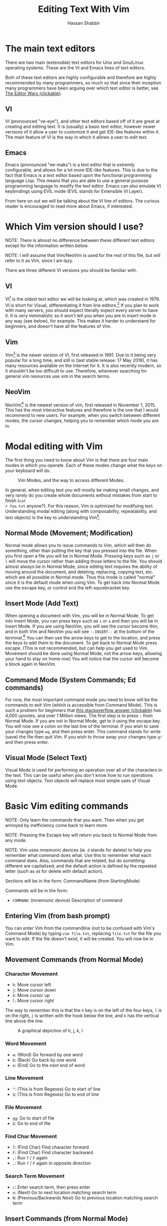 #+TITLE: Editing Text With Vim
#+AUTHOR: Hassan Shabbir
\newpage
* The main text editors
There are two main (extensible) text editors for Unix and Gnu/Linux operating
systems. These are the VI and Emacs lines of text editors.

Both of these text editors are highly configurable and therefore are highly
recommended by many programmers, so much so that since their inception many
programmers have been arguing over which text editor is better, see [[https://en.wikipedia.org/wiki/Editor_war][The Editor
Wars (clickable)]].
** VI
VI (pronounced "ve-eye"), and other text editors based off of it are great at
creating and editing text. It is (usually) a basic text editor, however newer
versions of it allow a user to customize it and get IDE-like features within it.
The main feature of VI is the way in which it allows a user to edit text.
** Emacs
Emacs (pronounced "ee-maks") is a text editor that is extremly configurable, and
allows for a lot more IDE-like features. This is due to the fact that Emacs is a
text editor based upon the functional programming language Lisp. This means that
you are able to use a general purpose programming language to modify the text
editor. Emacs can also emulate VI keybindings using EVIL mode (EVIL stands for
Extensible VI Layer).

From here on out we will be talking about the VI line of editors. The curious
reader is encouraged to read more about Emacs, if interested.
* Which Vim version should I use?
NOTE: There is almost no difference between these different text editors except
for the information written below.

NOTE: I will assume that Vim/NeoVim is used for the rest of this file, but will
refer to it as Vim, since I am lazy.

There are three different VI versions you should be familiar with.
** VI
VI[fn:3] is the oldest text editor we will be looking at, which was created
in 1976. VI is short for Visual, differentiating it from line editors.[fn:1] If
you plan to work with many servers, you should expect literally expect every
server to have it. It is very minimalistic so it won't tell you when you are in
insert mode in any way (see below), for example. This makes it harder to
understand for beginners, and doesn't have all the features of Vim.
** Vim
Vim[fn:4] is the newer version of VI, first released in 1991. Due to it being
very popular for a long time, and still is (last stable release: 17 May 2018),
it has many resources available on the internet for it. It is also recently
modern, so it shouldn't be too difficult to use. Therefore, whenever searching
for general vim resources use vim in the search terms.
** NeoVim
NeoVim[fn:5] is the newest version of vim, first released in November 1, 2015.
This has the most interactive features and therefore is the one that I would
recommend to new users. For example, when you switch between different modes,
the cursor changes, helping you to remember which mode you are in.
* Modal editing with Vim
The first thing you need to know about Vim is that there are four main modes in
which you operate. Each of these modes change what the keys on your keyboard
will do.
  
#+CAPTION: Vim Modes, and the way to access different Modes.
#+NAME:   fig:2
[[./modes.jpg]]

In general, when editing text you will mostly be making small changes, and very
rarely do you create whole documents without mistakes from start to finish (~cat
> foo.txt~ anyone?). For this reason, Vim is optimized for modifying text.
Understanding modal editing (along with composability, repeatability, and text
objects) is the key to understanding Vim[fn:2].
** Normal Mode (Movement; Modification)
Normal mode allows you to issue commands to Vim, which will then do something,
other than putting the key that you pressed into the file. When you first open a
file you will be in Normal Mode. Pressing keys such as ~j~ or ~l~ will move the
cursor rather than adding those letters to the file. You should almost always be
in Normal Mode, since editing text requires the ability of moving around the
document, and deleting, replacing, copying text, etc. which are all possible in
Normal mode. Thus this mode is called "normal" since it is the default mode when
using Vim. To get back into Normal Mode use the escape key, or control and the
left-squrebracket key.
** Insert Mode (Add Text)
When opening a document with Vim, you will be in Normal Mode. To get into Insert
Mode, you can press keys such as ~i~ or ~a~ and then you will be in Insert Mode.
If you are using NeoVim, you will see the cursor become thin, and in both Vim
and NeoVim you will see ~--INSERT--~ at the bottom of the terminal.[fn:6] You
can then use the arrow keys to get to the location, and press the keys to add
them to the document. To get back to Normal Mode press escape. (This is not
recommended, but can help you get used to Vim. Movement should be done using
Normal Mode, not the arrow keys, allowing your hand to stay on home row) You
will notice that the cursor will become a block again in NeoVim.
** Command Mode (System Commands; Ed commands)
For now, the most important command mode you need to know will be the commands
to exit Vim (which is accessible from Command Mode). This is such a problem for
beginners that [[https://stackoverflow.com/questions/11828270/how-to-exit-the-vim-editor][this stackoverflow answer (clickable)]] has 4,000 upvotes, and over
1 Million views. The first step is to press ~:~ from Normal Mode. If you are not
in Normal Mode, get to it using the escape key. You will now see a colon on the
last line of the terminal. If you wish to save your changes type ~wq~, and then
press enter. This command stands for write (save) the file then quit Vim. If you
wish to throw away your changes type ~q!~ and then press enter.
** Visual Mode (Select Text)
Visual Mode is used for performing an operation over all of the characters in
the text. This can be useful when you don't know how to run operations using
text objects. Text objects will replace most simple uses of Visual Mode.
* Basic Vim editing commands
NOTE: Only learn the commands that you want. Then when you get annoyed by
inefficiency come back to learn more.

NOTE: Pressing the Escape key will return you back to Normal Mode from any mode.

NOTE: Vim uses mnemonic devices (ie. ~d~ stands for delete) to help you remember
what command does what. Use this to remember what each command does. Also,
commands that are related, but do something different are capitalized, and the
default action is defined by the repeated letter (such as ~dd~ for delete with
default action).

Sections will be in the form: CommandName (from StartingMode)

Commands will be in the form:
- ~COMMAND~: (mnemonic device) Description of command
** Entering Vim (from bash prompt)
You can enter Vim from the commandline (not to be confused with Vim's Command
Mode) by typing ~vim file.txt~, replacing ~file.txt~ for the file you want to
edit. If the file doesn't exist, it will be created. You will now be in Vim.
** Movement Commands (from Normal Mode)
*** Character Movement
- ~h~: Move cursor left
- ~j~: Move cursor down
- ~k~: Move cursor up
- ~l~: Move cursor right

The way to remember this is that the ~h~ key is on the left of the four keys,
~l~ is on the right, ~j~ is written with the hook below the line, and ~k~ has
the vertical line above the line.

#+CAPTION: A graphical depiction of h, j, k, l
#+NAME:   fig:1
[[./hjkl.png]]

*** Word Movement
- ~w~: (Word) Go forward by one word
- ~b~: (Back) Go back by one word
- ~e~: (End) Go to the next end of word

*** Line Movement
- ~^~: (This is from Regexes) Go to start of line
- ~$~: (This is from Regexes) Go to end of line
*** File Movement
- ~gg~: Go to start of file
- ~G~: Go to end of file

*** Find Char Movement
- ~f~: (Find Char) Find character forward 
- ~F~: (Find Char) Find character backward
- ~;~: Run ~f~ / ~F~ again
- ~,~: Run ~f~ / ~F~ again in opposite direction

*** Search Term Movement 
- ~/~: Enter search term, then press enter
- ~n~: (Next) Go to next location matching search term
- ~N~: (Previous/Backwards Next) Go to previous location matching search term

** Insert Commands (from Normal Mode)
These commands will change you automatically from Normal Mode
to Insert Mode.
- ~i~: (Insert) Enter Insert Mode before current character
- ~I~: (Insert) Enter Insert Mode at the beginning of the line
- ~a~: (Append) Enter Insert Mode after current character
- ~A~: (Append) Enter Insert Mode at the end of the line

** Deletion Commands (from Normal Mode)
NOTE: The composable nature of Vim should be apparent in this section.

- ~x~: Delete character under cursor
- ~dd~: (Delete, Default) Delete current line
- ~dw~: (Delete Word) Delete until the end of the word
- ~d3w~: (Delete Word) Delete 3 number of words, etc.
- ~diw~: (Delete In Word) Delete the whole word
- ~dfc~: (Delete Find 'c') Delete including the first 'c' on the right of the cursor
- ~diW~: (Delete In Word) Delete the whole space delimited word
** Deletion Commands (from Visual Mode)
- ~d~: (Delete) Delete current visual selection
- ~x~: (Delete) Delete current visual selection

** Change Commands (from Normal Mode)
Change deletes something then puts you in Insert Mode
to add text.

- ~cc~: (Change, Default) Delete line, then go into Insert Mode
- ~cw~: (Change Word) Delete until the end of the word, then go into Insert Mode
- ~c3w~: (Change Word) Delete 3 number of words, etc., then go into Insert Mode
- ~ciw~: (Change In Word) Delete the whole word, then go into Insert Mode
- ~ciw~: (Change In Word) Delete the whole word, then go into Insert Mode
- ~ciW~: (Change In Word) Delete the whole space delimited word, then go into Insert Mode

** Yank (Copy) Commands (from Normal Mode)
NOTE: To copy text to use in other applications, use the ~"+~ prefix, see
registers below.

- ~yy~: (Yank, Default) Yank (copy) the current line, for Vim use only
- ~yiw~: (Yank) Yank (copy) the current line, for Vim use only

- ~"+yy~: (Yank, Default) Yank (copy) the current line, for any application
- ~"+yiw~: (Yank) Yank (copy) the current line, for any application
** Yank (Copy) Commands (from Visual Mode)
- ~y~: (Yank) Yank (copy) current visual selection
** Paste Commands (from Normal Mode)
- ~p~: (Paste) Paste the last deletion/yank
** Paste Commands (from Visual Mode)
- ~p~: (Paste) Paste, replacing current visual selection
** Undo Command (from Normal Mode)
- ~u~: (Undo) Undo last change
** Visual Mode Commands (from Normal Mode)
First enter Visual Mode using any of the below, then make the selection using
the movement commands as you would from Normal Mode. Then run the command on the
selection, such as yank, delete, etc.

- ~v~: Enter character-wise Visual Mode
- ~V~: Enter line-wise Visual Mode
- ~ctrl-v~: Enter block-wise Visual Mode
** Command Mode (from Normal Mode)
- ~:w~: Write the file
- ~:q~: Quit Vim, without having modified the file
- ~:q!~: Quit Vim, throwing away modifications
- ~:wq~: Write the file, then quit Vim
- ~:x~: Shorthand for ~:wq~
- ~:! date~: Run bash command ~date~ and show the result without adding to file
- ~:r! date~: Run bash command ~date~ and read in the result into the file
** Command Mode (from Visual Mode)
Visually select text then enter Command Mode using ~:~. NOTE: you will see
~:'<,'>~ instead. This just tells Vim to run the command over the whole
selection.[fn:7]

- ~:'<,'>! wc -l~: Run bash command on visually selected text
* Composability and Repeatability
** Text Objects
NOTE: All text objects can be used with delete, yank, copy, etc.

- ~iw~: (In Word)
- ~aw~: (All Word)
- ~is~: (In Sentence)
- ~as~: (All Sentence)
- ~ip~: (In Paragraph)
- ~ap~: (All Paragraph)
- ~i"~: (In Quote)
- ~a"~: (All Quote)
- ~i}~: (In Brace)
- ~a}~: (All Brace)
- ~it~: (In Tag) Used in HTML
- ~at~: (All Tag) Used in HTML
** Dot (~.~) command
The dot command repeats the last complete command that you ran. For example if
you changed a word to "Hi" using ~ciwHi~ and then escape, you can change another
word to "Hi" using dot.

This is one way of renaming variables. First search for a variable using ~/~,
then using ~ciw~ change the variable to something else. Finally, repeat this
change all throughout the document using ~n~ to go to the next instance, and ~.~
to run the change.
** Number Prefixes
Most commands can be prefixed, meaning you can run commands like ~d5w~ which
will delete the next 5 words.
** Macros
Macros can be used for creating groups of repeatable commands. In other words,
start macro, run general commands (ie. ~w~ rather than ~llllllll~), stop macro,
run the macro previously defined on all of the remaining text.

- ~qa~: Record Macro in register ~a~, see below
- ~q~: While recording, it will end the macro
- ~@a~: Run Macro in register ~a~
* Registers
The most important part about registers is that the ~"+~ register is used to
store the global clipboard, which can be accessed by any program. Frankly, I
don't use registers at all otherwise.
* Extending Vim for yourself
To change the default behaviour of Vim, you can modify a configuration file
called ~.vimrc~ (in Gnu/Linux) or ~_vimrc~ (in Windows, I think).

This will allow you to use plugins, change colorshemes, map keys to commands,
etc.

** Plugins
These are a few plugins that I would consider quite useful. All links clickable.

- [[https://github.com/junegunn/vim-plug][Vim Plug]]: Vim plugin manager
To be able to use the below plugins you need to install a plugin manager, this
is the one I personally use.

- [[https://github.com/tpope/vim-sensible][Vim Sensible]]: default settings for Vim
This is useful for starting off in Vim. (Not needed for NeoVim.)

- [[https://www.github.com/tpope/vim-commentary][Vim Commentary]]: (un)comment lines of code
- [[https://www.github.com/tpope/vim-surround][Vim Surround]]: surround text objects with text
- [[https://www.github.com/tpope/vim-vinegar][Vim Vinegar]]: simple file browser in Vim
- [[https://www.github.com/mattn/emmet-vim][Emmet Vim]]: create HTML easily
- [[https://github.com/ctrlpvim/ctrlp.vim][Ctrlp Vim]]: fuzzy find files
- [[https://vimawesome.com/plugin/targets-vim][Targets Vim]]: add more text objects to Vim

More plugins for Vim can be found on [[https://vimawesome.com]].
*** ColorSchemes
- [[https://www.github.com/liuchengxu/space-vim-dark][Space Vim Dark]]
- [[https://github.com/altercation/solarized][Solarized]]

*** Vim in other places
- Bash: Bash has a Vim mode that can be enabled
- [[https://github.com/ardagnir/athame][Athame]]: Full Vim in the terminal, ie. when writing bash commands
- [[https://chrome.google.com/webstore/detail/vimium/dbepggeogbaibhgnhhndojpepiihcmeb][Vimium]]: Vim in Chrome

There are also other applications that will use Vim-like keybindings by default,
such as ~man~.
* Conclusion
Congratulations on finishing this whole document! You should now know enough to
be able to use vim, and look up whatever you need on the internet. To become
proficient with Vim, you should use it repeatedly, until the basic commands come
to you without much thought.
* Footnotes

[fn:7] So the command will run in the range ~x,y~, and 
a ~'a~ refers to the mark a, with the ~<~ referring to the first and ~>~
referring to the last selection. So all together it says "run the command from
the beginning of the selection, to the end of the selection."

[fn:6] In VI you will neither see the cursor change nor the ~--INSERT--~ at the bottom

[fn:5] NeoVim pronounced "neo-vim". The command to run it is ~nvim~ NOT ~neovim~, and it
can be installed using ~sudo apt install nvim~.

[fn:4] VIM pronounced "vim"

[fn:3] VI pronounced "ve-eye", also pronounced "vy" but that is an unofficial pronounciation

[fn:2] For more on how vim works see this awesome answer on Stackoverflow
[[https://stackoverflow.com/questions/1218390/what-is-your-most-productive-shortcut-with-vim][Your problem with Vim is that you don't grok vi (clickable).]]

[fn:1] Technically, the "ed" and "ex" editors are even older, but they literally
show you nothing (you have to manually print lines), so it is like editing text
in the dark. This is where the command mode in VI comes from, see below. Also see
[[https://sanctum.geek.nz/arabesque/actually-using-ed/][Actually Using Ed (clickable)]] for some extreme masochism.
